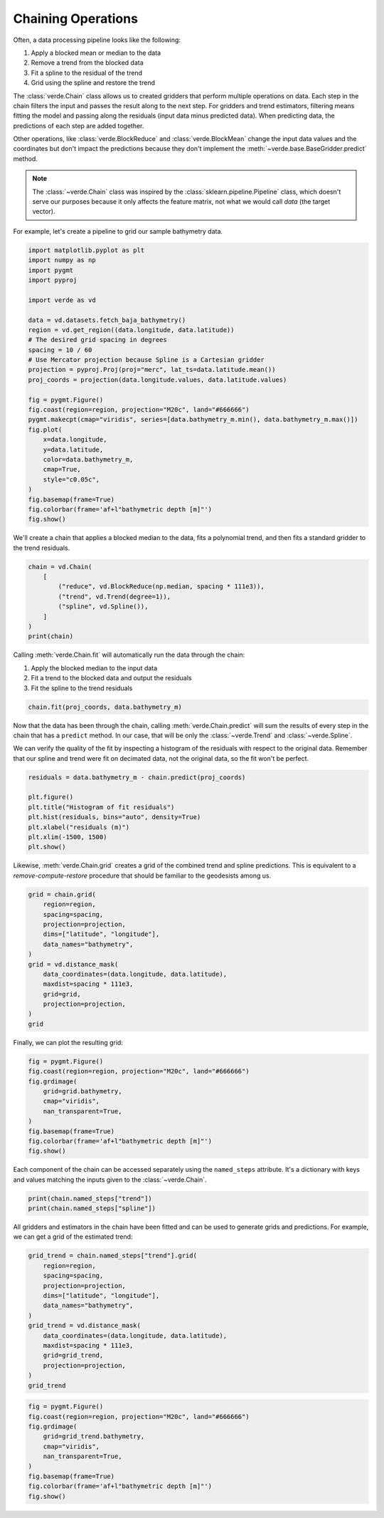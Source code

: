 
.. DO NOT EDIT.
.. THIS FILE WAS AUTOMATICALLY GENERATED BY SPHINX-GALLERY.
.. TO MAKE CHANGES, EDIT THE SOURCE PYTHON FILE:
.. "tutorials/chain.py"
.. LINE NUMBERS ARE GIVEN BELOW.

.. only:: html

    .. note::
        :class: sphx-glr-download-link-note

        :ref:`Go to the end <sphx_glr_download_tutorials_chain.py>`
        to download the full example code

.. rst-class:: sphx-glr-example-title

.. _sphx_glr_tutorials_chain.py:


Chaining Operations
===================

Often, a data processing pipeline looks like the following:

#. Apply a blocked mean or median to the data
#. Remove a trend from the blocked data
#. Fit a spline to the residual of the trend
#. Grid using the spline and restore the trend

The :class:`verde.Chain` class allows us to created gridders that perform
multiple operations on data. Each step in the chain filters the input and
passes the result along to the next step. For gridders and trend estimators,
filtering means fitting the model and passing along the residuals (input data
minus predicted data). When predicting data, the predictions of each step are
added together.

Other operations, like :class:`verde.BlockReduce` and :class:`verde.BlockMean`
change the input data values and the coordinates but don't impact the
predictions because they don't implement the
:meth:`~verde.base.BaseGridder.predict` method.

.. note::

    The :class:`~verde.Chain` class was inspired by the
    :class:`sklearn.pipeline.Pipeline` class, which doesn't serve our purposes
    because it only affects the feature matrix, not what we would call *data*
    (the target vector).

For example, let's create a pipeline to grid our sample bathymetry data.

.. GENERATED FROM PYTHON SOURCE LINES 39-69

.. code-block:: Python

    import matplotlib.pyplot as plt
    import numpy as np
    import pygmt
    import pyproj

    import verde as vd

    data = vd.datasets.fetch_baja_bathymetry()
    region = vd.get_region((data.longitude, data.latitude))
    # The desired grid spacing in degrees
    spacing = 10 / 60
    # Use Mercator projection because Spline is a Cartesian gridder
    projection = pyproj.Proj(proj="merc", lat_ts=data.latitude.mean())
    proj_coords = projection(data.longitude.values, data.latitude.values)

    fig = pygmt.Figure()
    fig.coast(region=region, projection="M20c", land="#666666")
    pygmt.makecpt(cmap="viridis", series=[data.bathymetry_m.min(), data.bathymetry_m.max()])
    fig.plot(
        x=data.longitude,
        y=data.latitude,
        color=data.bathymetry_m,
        cmap=True,
        style="c0.05c",
    )
    fig.basemap(frame=True)
    fig.colorbar(frame='af+l"bathymetric depth [m]"')
    fig.show()





.. image-sg:: /tutorials/images/sphx_glr_chain_001.png
   :alt: chain
   :srcset: /tutorials/images/sphx_glr_chain_001.png
   :class: sphx-glr-single-img


.. rst-class:: sphx-glr-script-out

 .. code-block:: none

    /home/runner/work/verde/verde/doc/tutorials_src/chain.py:57: FutureWarning: The 'color' parameter has been deprecated since v0.8.0 and will be removed in v0.12.0. Please use 'fill' instead.
      fig.plot(




.. GENERATED FROM PYTHON SOURCE LINES 70-72

We'll create a chain that applies a blocked median to the data, fits a
polynomial trend, and then fits a standard gridder to the trend residuals.

.. GENERATED FROM PYTHON SOURCE LINES 72-82

.. code-block:: Python


    chain = vd.Chain(
        [
            ("reduce", vd.BlockReduce(np.median, spacing * 111e3)),
            ("trend", vd.Trend(degree=1)),
            ("spline", vd.Spline()),
        ]
    )
    print(chain)





.. rst-class:: sphx-glr-script-out

 .. code-block:: none

    Chain(steps=[('reduce',
                  BlockReduce(reduction=<function median at 0x7f06bd7b99f0>,
                              spacing=18500.0)),
                 ('trend', Trend(degree=1)), ('spline', Spline(mindist=0))])




.. GENERATED FROM PYTHON SOURCE LINES 83-89

Calling :meth:`verde.Chain.fit` will automatically run the data through the
chain:

#. Apply the blocked median to the input data
#. Fit a trend to the blocked data and output the residuals
#. Fit the spline to the trend residuals

.. GENERATED FROM PYTHON SOURCE LINES 89-92

.. code-block:: Python


    chain.fit(proj_coords, data.bathymetry_m)





.. rst-class:: sphx-glr-script-out

 .. code-block:: none

    /usr/share/miniconda/envs/test/lib/python3.12/site-packages/verde/blockreduce.py:179: FutureWarning: The provided callable <function median at 0x7f06bd7b7e20> is currently using DataFrameGroupBy.median. In a future version of pandas, the provided callable will be used directly. To keep current behavior pass the string "median" instead.
      blocked = pd.DataFrame(columns).groupby("block").aggregate(reduction)
    /usr/share/miniconda/envs/test/lib/python3.12/site-packages/verde/blockreduce.py:236: FutureWarning: The provided callable <function median at 0x7f06bd7b7e20> is currently using DataFrameGroupBy.median. In a future version of pandas, the provided callable will be used directly. To keep current behavior pass the string "median" instead.
      grouped = table.groupby("block").aggregate(self.reduction)


.. raw:: html

    <div class="output_subarea output_html rendered_html output_result">
    <style>#sk-container-id-1 {
      /* Definition of color scheme common for light and dark mode */
      --sklearn-color-text: #000;
      --sklearn-color-text-muted: #666;
      --sklearn-color-line: gray;
      /* Definition of color scheme for unfitted estimators */
      --sklearn-color-unfitted-level-0: #fff5e6;
      --sklearn-color-unfitted-level-1: #f6e4d2;
      --sklearn-color-unfitted-level-2: #ffe0b3;
      --sklearn-color-unfitted-level-3: chocolate;
      /* Definition of color scheme for fitted estimators */
      --sklearn-color-fitted-level-0: #f0f8ff;
      --sklearn-color-fitted-level-1: #d4ebff;
      --sklearn-color-fitted-level-2: #b3dbfd;
      --sklearn-color-fitted-level-3: cornflowerblue;

      /* Specific color for light theme */
      --sklearn-color-text-on-default-background: var(--sg-text-color, var(--theme-code-foreground, var(--jp-content-font-color1, black)));
      --sklearn-color-background: var(--sg-background-color, var(--theme-background, var(--jp-layout-color0, white)));
      --sklearn-color-border-box: var(--sg-text-color, var(--theme-code-foreground, var(--jp-content-font-color1, black)));
      --sklearn-color-icon: #696969;

      @media (prefers-color-scheme: dark) {
        /* Redefinition of color scheme for dark theme */
        --sklearn-color-text-on-default-background: var(--sg-text-color, var(--theme-code-foreground, var(--jp-content-font-color1, white)));
        --sklearn-color-background: var(--sg-background-color, var(--theme-background, var(--jp-layout-color0, #111)));
        --sklearn-color-border-box: var(--sg-text-color, var(--theme-code-foreground, var(--jp-content-font-color1, white)));
        --sklearn-color-icon: #878787;
      }
    }

    #sk-container-id-1 {
      color: var(--sklearn-color-text);
    }

    #sk-container-id-1 pre {
      padding: 0;
    }

    #sk-container-id-1 input.sk-hidden--visually {
      border: 0;
      clip: rect(1px 1px 1px 1px);
      clip: rect(1px, 1px, 1px, 1px);
      height: 1px;
      margin: -1px;
      overflow: hidden;
      padding: 0;
      position: absolute;
      width: 1px;
    }

    #sk-container-id-1 div.sk-dashed-wrapped {
      border: 1px dashed var(--sklearn-color-line);
      margin: 0 0.4em 0.5em 0.4em;
      box-sizing: border-box;
      padding-bottom: 0.4em;
      background-color: var(--sklearn-color-background);
    }

    #sk-container-id-1 div.sk-container {
      /* jupyter's `normalize.less` sets `[hidden] { display: none; }`
         but bootstrap.min.css set `[hidden] { display: none !important; }`
         so we also need the `!important` here to be able to override the
         default hidden behavior on the sphinx rendered scikit-learn.org.
         See: https://github.com/scikit-learn/scikit-learn/issues/21755 */
      display: inline-block !important;
      position: relative;
    }

    #sk-container-id-1 div.sk-text-repr-fallback {
      display: none;
    }

    div.sk-parallel-item,
    div.sk-serial,
    div.sk-item {
      /* draw centered vertical line to link estimators */
      background-image: linear-gradient(var(--sklearn-color-text-on-default-background), var(--sklearn-color-text-on-default-background));
      background-size: 2px 100%;
      background-repeat: no-repeat;
      background-position: center center;
    }

    /* Parallel-specific style estimator block */

    #sk-container-id-1 div.sk-parallel-item::after {
      content: "";
      width: 100%;
      border-bottom: 2px solid var(--sklearn-color-text-on-default-background);
      flex-grow: 1;
    }

    #sk-container-id-1 div.sk-parallel {
      display: flex;
      align-items: stretch;
      justify-content: center;
      background-color: var(--sklearn-color-background);
      position: relative;
    }

    #sk-container-id-1 div.sk-parallel-item {
      display: flex;
      flex-direction: column;
    }

    #sk-container-id-1 div.sk-parallel-item:first-child::after {
      align-self: flex-end;
      width: 50%;
    }

    #sk-container-id-1 div.sk-parallel-item:last-child::after {
      align-self: flex-start;
      width: 50%;
    }

    #sk-container-id-1 div.sk-parallel-item:only-child::after {
      width: 0;
    }

    /* Serial-specific style estimator block */

    #sk-container-id-1 div.sk-serial {
      display: flex;
      flex-direction: column;
      align-items: center;
      background-color: var(--sklearn-color-background);
      padding-right: 1em;
      padding-left: 1em;
    }


    /* Toggleable style: style used for estimator/Pipeline/ColumnTransformer box that is
    clickable and can be expanded/collapsed.
    - Pipeline and ColumnTransformer use this feature and define the default style
    - Estimators will overwrite some part of the style using the `sk-estimator` class
    */

    /* Pipeline and ColumnTransformer style (default) */

    #sk-container-id-1 div.sk-toggleable {
      /* Default theme specific background. It is overwritten whether we have a
      specific estimator or a Pipeline/ColumnTransformer */
      background-color: var(--sklearn-color-background);
    }

    /* Toggleable label */
    #sk-container-id-1 label.sk-toggleable__label {
      cursor: pointer;
      display: flex;
      width: 100%;
      margin-bottom: 0;
      padding: 0.5em;
      box-sizing: border-box;
      text-align: center;
      align-items: start;
      justify-content: space-between;
      gap: 0.5em;
    }

    #sk-container-id-1 label.sk-toggleable__label .caption {
      font-size: 0.6rem;
      font-weight: lighter;
      color: var(--sklearn-color-text-muted);
    }

    #sk-container-id-1 label.sk-toggleable__label-arrow:before {
      /* Arrow on the left of the label */
      content: "▸";
      float: left;
      margin-right: 0.25em;
      color: var(--sklearn-color-icon);
    }

    #sk-container-id-1 label.sk-toggleable__label-arrow:hover:before {
      color: var(--sklearn-color-text);
    }

    /* Toggleable content - dropdown */

    #sk-container-id-1 div.sk-toggleable__content {
      max-height: 0;
      max-width: 0;
      overflow: hidden;
      text-align: left;
      /* unfitted */
      background-color: var(--sklearn-color-unfitted-level-0);
    }

    #sk-container-id-1 div.sk-toggleable__content.fitted {
      /* fitted */
      background-color: var(--sklearn-color-fitted-level-0);
    }

    #sk-container-id-1 div.sk-toggleable__content pre {
      margin: 0.2em;
      border-radius: 0.25em;
      color: var(--sklearn-color-text);
      /* unfitted */
      background-color: var(--sklearn-color-unfitted-level-0);
    }

    #sk-container-id-1 div.sk-toggleable__content.fitted pre {
      /* unfitted */
      background-color: var(--sklearn-color-fitted-level-0);
    }

    #sk-container-id-1 input.sk-toggleable__control:checked~div.sk-toggleable__content {
      /* Expand drop-down */
      max-height: 200px;
      max-width: 100%;
      overflow: auto;
    }

    #sk-container-id-1 input.sk-toggleable__control:checked~label.sk-toggleable__label-arrow:before {
      content: "▾";
    }

    /* Pipeline/ColumnTransformer-specific style */

    #sk-container-id-1 div.sk-label input.sk-toggleable__control:checked~label.sk-toggleable__label {
      color: var(--sklearn-color-text);
      background-color: var(--sklearn-color-unfitted-level-2);
    }

    #sk-container-id-1 div.sk-label.fitted input.sk-toggleable__control:checked~label.sk-toggleable__label {
      background-color: var(--sklearn-color-fitted-level-2);
    }

    /* Estimator-specific style */

    /* Colorize estimator box */
    #sk-container-id-1 div.sk-estimator input.sk-toggleable__control:checked~label.sk-toggleable__label {
      /* unfitted */
      background-color: var(--sklearn-color-unfitted-level-2);
    }

    #sk-container-id-1 div.sk-estimator.fitted input.sk-toggleable__control:checked~label.sk-toggleable__label {
      /* fitted */
      background-color: var(--sklearn-color-fitted-level-2);
    }

    #sk-container-id-1 div.sk-label label.sk-toggleable__label,
    #sk-container-id-1 div.sk-label label {
      /* The background is the default theme color */
      color: var(--sklearn-color-text-on-default-background);
    }

    /* On hover, darken the color of the background */
    #sk-container-id-1 div.sk-label:hover label.sk-toggleable__label {
      color: var(--sklearn-color-text);
      background-color: var(--sklearn-color-unfitted-level-2);
    }

    /* Label box, darken color on hover, fitted */
    #sk-container-id-1 div.sk-label.fitted:hover label.sk-toggleable__label.fitted {
      color: var(--sklearn-color-text);
      background-color: var(--sklearn-color-fitted-level-2);
    }

    /* Estimator label */

    #sk-container-id-1 div.sk-label label {
      font-family: monospace;
      font-weight: bold;
      display: inline-block;
      line-height: 1.2em;
    }

    #sk-container-id-1 div.sk-label-container {
      text-align: center;
    }

    /* Estimator-specific */
    #sk-container-id-1 div.sk-estimator {
      font-family: monospace;
      border: 1px dotted var(--sklearn-color-border-box);
      border-radius: 0.25em;
      box-sizing: border-box;
      margin-bottom: 0.5em;
      /* unfitted */
      background-color: var(--sklearn-color-unfitted-level-0);
    }

    #sk-container-id-1 div.sk-estimator.fitted {
      /* fitted */
      background-color: var(--sklearn-color-fitted-level-0);
    }

    /* on hover */
    #sk-container-id-1 div.sk-estimator:hover {
      /* unfitted */
      background-color: var(--sklearn-color-unfitted-level-2);
    }

    #sk-container-id-1 div.sk-estimator.fitted:hover {
      /* fitted */
      background-color: var(--sklearn-color-fitted-level-2);
    }

    /* Specification for estimator info (e.g. "i" and "?") */

    /* Common style for "i" and "?" */

    .sk-estimator-doc-link,
    a:link.sk-estimator-doc-link,
    a:visited.sk-estimator-doc-link {
      float: right;
      font-size: smaller;
      line-height: 1em;
      font-family: monospace;
      background-color: var(--sklearn-color-background);
      border-radius: 1em;
      height: 1em;
      width: 1em;
      text-decoration: none !important;
      margin-left: 0.5em;
      text-align: center;
      /* unfitted */
      border: var(--sklearn-color-unfitted-level-1) 1pt solid;
      color: var(--sklearn-color-unfitted-level-1);
    }

    .sk-estimator-doc-link.fitted,
    a:link.sk-estimator-doc-link.fitted,
    a:visited.sk-estimator-doc-link.fitted {
      /* fitted */
      border: var(--sklearn-color-fitted-level-1) 1pt solid;
      color: var(--sklearn-color-fitted-level-1);
    }

    /* On hover */
    div.sk-estimator:hover .sk-estimator-doc-link:hover,
    .sk-estimator-doc-link:hover,
    div.sk-label-container:hover .sk-estimator-doc-link:hover,
    .sk-estimator-doc-link:hover {
      /* unfitted */
      background-color: var(--sklearn-color-unfitted-level-3);
      color: var(--sklearn-color-background);
      text-decoration: none;
    }

    div.sk-estimator.fitted:hover .sk-estimator-doc-link.fitted:hover,
    .sk-estimator-doc-link.fitted:hover,
    div.sk-label-container:hover .sk-estimator-doc-link.fitted:hover,
    .sk-estimator-doc-link.fitted:hover {
      /* fitted */
      background-color: var(--sklearn-color-fitted-level-3);
      color: var(--sklearn-color-background);
      text-decoration: none;
    }

    /* Span, style for the box shown on hovering the info icon */
    .sk-estimator-doc-link span {
      display: none;
      z-index: 9999;
      position: relative;
      font-weight: normal;
      right: .2ex;
      padding: .5ex;
      margin: .5ex;
      width: min-content;
      min-width: 20ex;
      max-width: 50ex;
      color: var(--sklearn-color-text);
      box-shadow: 2pt 2pt 4pt #999;
      /* unfitted */
      background: var(--sklearn-color-unfitted-level-0);
      border: .5pt solid var(--sklearn-color-unfitted-level-3);
    }

    .sk-estimator-doc-link.fitted span {
      /* fitted */
      background: var(--sklearn-color-fitted-level-0);
      border: var(--sklearn-color-fitted-level-3);
    }

    .sk-estimator-doc-link:hover span {
      display: block;
    }

    /* "?"-specific style due to the `<a>` HTML tag */

    #sk-container-id-1 a.estimator_doc_link {
      float: right;
      font-size: 1rem;
      line-height: 1em;
      font-family: monospace;
      background-color: var(--sklearn-color-background);
      border-radius: 1rem;
      height: 1rem;
      width: 1rem;
      text-decoration: none;
      /* unfitted */
      color: var(--sklearn-color-unfitted-level-1);
      border: var(--sklearn-color-unfitted-level-1) 1pt solid;
    }

    #sk-container-id-1 a.estimator_doc_link.fitted {
      /* fitted */
      border: var(--sklearn-color-fitted-level-1) 1pt solid;
      color: var(--sklearn-color-fitted-level-1);
    }

    /* On hover */
    #sk-container-id-1 a.estimator_doc_link:hover {
      /* unfitted */
      background-color: var(--sklearn-color-unfitted-level-3);
      color: var(--sklearn-color-background);
      text-decoration: none;
    }

    #sk-container-id-1 a.estimator_doc_link.fitted:hover {
      /* fitted */
      background-color: var(--sklearn-color-fitted-level-3);
    }
    </style><div id="sk-container-id-1" class="sk-top-container"><div class="sk-text-repr-fallback"><pre>Chain(steps=[(&#x27;reduce&#x27;,
                  BlockReduce(reduction=&lt;function median at 0x7f06bd7b99f0&gt;,
                              spacing=18500.0)),
                 (&#x27;trend&#x27;, Trend(degree=1)), (&#x27;spline&#x27;, Spline(mindist=0))])</pre><b>In a Jupyter environment, please rerun this cell to show the HTML representation or trust the notebook. <br />On GitHub, the HTML representation is unable to render, please try loading this page with nbviewer.org.</b></div><div class="sk-container" hidden><div class="sk-item"><div class="sk-estimator fitted sk-toggleable"><input class="sk-toggleable__control sk-hidden--visually" id="sk-estimator-id-1" type="checkbox" checked><label for="sk-estimator-id-1" class="sk-toggleable__label fitted sk-toggleable__label-arrow"><div><div>Chain</div></div><div><span class="sk-estimator-doc-link fitted">i<span>Fitted</span></span></div></label><div class="sk-toggleable__content fitted"><pre>Chain(steps=[(&#x27;reduce&#x27;,
                  BlockReduce(reduction=&lt;function median at 0x7f06bd7b99f0&gt;,
                              spacing=18500.0)),
                 (&#x27;trend&#x27;, Trend(degree=1)), (&#x27;spline&#x27;, Spline(mindist=0))])</pre></div> </div></div></div></div>
    </div>
    <br />
    <br />

.. GENERATED FROM PYTHON SOURCE LINES 93-102

Now that the data has been through the chain, calling
:meth:`verde.Chain.predict` will sum the results of every step in the chain
that has a ``predict`` method. In our case, that will be only the
:class:`~verde.Trend` and :class:`~verde.Spline`.

We can verify the quality of the fit by inspecting a histogram of the
residuals with respect to the original data. Remember that our spline and
trend were fit on decimated data, not the original data, so the fit won't be
perfect.

.. GENERATED FROM PYTHON SOURCE LINES 102-112

.. code-block:: Python


    residuals = data.bathymetry_m - chain.predict(proj_coords)

    plt.figure()
    plt.title("Histogram of fit residuals")
    plt.hist(residuals, bins="auto", density=True)
    plt.xlabel("residuals (m)")
    plt.xlim(-1500, 1500)
    plt.show()




.. image-sg:: /tutorials/images/sphx_glr_chain_002.png
   :alt: Histogram of fit residuals
   :srcset: /tutorials/images/sphx_glr_chain_002.png
   :class: sphx-glr-single-img





.. GENERATED FROM PYTHON SOURCE LINES 113-116

Likewise, :meth:`verde.Chain.grid` creates a grid of the combined trend and
spline predictions. This is equivalent to a *remove-compute-restore*
procedure that should be familiar to the geodesists among us.

.. GENERATED FROM PYTHON SOURCE LINES 116-132

.. code-block:: Python


    grid = chain.grid(
        region=region,
        spacing=spacing,
        projection=projection,
        dims=["latitude", "longitude"],
        data_names="bathymetry",
    )
    grid = vd.distance_mask(
        data_coordinates=(data.longitude, data.latitude),
        maxdist=spacing * 111e3,
        grid=grid,
        projection=projection,
    )
    grid






.. raw:: html

    <div class="output_subarea output_html rendered_html output_result">
    <div><svg style="position: absolute; width: 0; height: 0; overflow: hidden">
    <defs>
    <symbol id="icon-database" viewBox="0 0 32 32">
    <path d="M16 0c-8.837 0-16 2.239-16 5v4c0 2.761 7.163 5 16 5s16-2.239 16-5v-4c0-2.761-7.163-5-16-5z"></path>
    <path d="M16 17c-8.837 0-16-2.239-16-5v6c0 2.761 7.163 5 16 5s16-2.239 16-5v-6c0 2.761-7.163 5-16 5z"></path>
    <path d="M16 26c-8.837 0-16-2.239-16-5v6c0 2.761 7.163 5 16 5s16-2.239 16-5v-6c0 2.761-7.163 5-16 5z"></path>
    </symbol>
    <symbol id="icon-file-text2" viewBox="0 0 32 32">
    <path d="M28.681 7.159c-0.694-0.947-1.662-2.053-2.724-3.116s-2.169-2.030-3.116-2.724c-1.612-1.182-2.393-1.319-2.841-1.319h-15.5c-1.378 0-2.5 1.121-2.5 2.5v27c0 1.378 1.122 2.5 2.5 2.5h23c1.378 0 2.5-1.122 2.5-2.5v-19.5c0-0.448-0.137-1.23-1.319-2.841zM24.543 5.457c0.959 0.959 1.712 1.825 2.268 2.543h-4.811v-4.811c0.718 0.556 1.584 1.309 2.543 2.268zM28 29.5c0 0.271-0.229 0.5-0.5 0.5h-23c-0.271 0-0.5-0.229-0.5-0.5v-27c0-0.271 0.229-0.5 0.5-0.5 0 0 15.499-0 15.5 0v7c0 0.552 0.448 1 1 1h7v19.5z"></path>
    <path d="M23 26h-14c-0.552 0-1-0.448-1-1s0.448-1 1-1h14c0.552 0 1 0.448 1 1s-0.448 1-1 1z"></path>
    <path d="M23 22h-14c-0.552 0-1-0.448-1-1s0.448-1 1-1h14c0.552 0 1 0.448 1 1s-0.448 1-1 1z"></path>
    <path d="M23 18h-14c-0.552 0-1-0.448-1-1s0.448-1 1-1h14c0.552 0 1 0.448 1 1s-0.448 1-1 1z"></path>
    </symbol>
    </defs>
    </svg>
    <style>/* CSS stylesheet for displaying xarray objects in jupyterlab.
     *
     */

    :root {
      --xr-font-color0: var(--jp-content-font-color0, rgba(0, 0, 0, 1));
      --xr-font-color2: var(--jp-content-font-color2, rgba(0, 0, 0, 0.54));
      --xr-font-color3: var(--jp-content-font-color3, rgba(0, 0, 0, 0.38));
      --xr-border-color: var(--jp-border-color2, #e0e0e0);
      --xr-disabled-color: var(--jp-layout-color3, #bdbdbd);
      --xr-background-color: var(--jp-layout-color0, white);
      --xr-background-color-row-even: var(--jp-layout-color1, white);
      --xr-background-color-row-odd: var(--jp-layout-color2, #eeeeee);
    }

    html[theme="dark"],
    html[data-theme="dark"],
    body[data-theme="dark"],
    body.vscode-dark {
      --xr-font-color0: rgba(255, 255, 255, 1);
      --xr-font-color2: rgba(255, 255, 255, 0.54);
      --xr-font-color3: rgba(255, 255, 255, 0.38);
      --xr-border-color: #1f1f1f;
      --xr-disabled-color: #515151;
      --xr-background-color: #111111;
      --xr-background-color-row-even: #111111;
      --xr-background-color-row-odd: #313131;
    }

    .xr-wrap {
      display: block !important;
      min-width: 300px;
      max-width: 700px;
    }

    .xr-text-repr-fallback {
      /* fallback to plain text repr when CSS is not injected (untrusted notebook) */
      display: none;
    }

    .xr-header {
      padding-top: 6px;
      padding-bottom: 6px;
      margin-bottom: 4px;
      border-bottom: solid 1px var(--xr-border-color);
    }

    .xr-header > div,
    .xr-header > ul {
      display: inline;
      margin-top: 0;
      margin-bottom: 0;
    }

    .xr-obj-type,
    .xr-array-name {
      margin-left: 2px;
      margin-right: 10px;
    }

    .xr-obj-type {
      color: var(--xr-font-color2);
    }

    .xr-sections {
      padding-left: 0 !important;
      display: grid;
      grid-template-columns: 150px auto auto 1fr 0 20px 0 20px;
    }

    .xr-section-item {
      display: contents;
    }

    .xr-section-item input {
      display: inline-block;
      opacity: 0;
      height: 0;
    }

    .xr-section-item input + label {
      color: var(--xr-disabled-color);
    }

    .xr-section-item input:enabled + label {
      cursor: pointer;
      color: var(--xr-font-color2);
    }

    .xr-section-item input:focus + label {
      border: 2px solid var(--xr-font-color0);
    }

    .xr-section-item input:enabled + label:hover {
      color: var(--xr-font-color0);
    }

    .xr-section-summary {
      grid-column: 1;
      color: var(--xr-font-color2);
      font-weight: 500;
    }

    .xr-section-summary > span {
      display: inline-block;
      padding-left: 0.5em;
    }

    .xr-section-summary-in:disabled + label {
      color: var(--xr-font-color2);
    }

    .xr-section-summary-in + label:before {
      display: inline-block;
      content: "►";
      font-size: 11px;
      width: 15px;
      text-align: center;
    }

    .xr-section-summary-in:disabled + label:before {
      color: var(--xr-disabled-color);
    }

    .xr-section-summary-in:checked + label:before {
      content: "▼";
    }

    .xr-section-summary-in:checked + label > span {
      display: none;
    }

    .xr-section-summary,
    .xr-section-inline-details {
      padding-top: 4px;
      padding-bottom: 4px;
    }

    .xr-section-inline-details {
      grid-column: 2 / -1;
    }

    .xr-section-details {
      display: none;
      grid-column: 1 / -1;
      margin-bottom: 5px;
    }

    .xr-section-summary-in:checked ~ .xr-section-details {
      display: contents;
    }

    .xr-array-wrap {
      grid-column: 1 / -1;
      display: grid;
      grid-template-columns: 20px auto;
    }

    .xr-array-wrap > label {
      grid-column: 1;
      vertical-align: top;
    }

    .xr-preview {
      color: var(--xr-font-color3);
    }

    .xr-array-preview,
    .xr-array-data {
      padding: 0 5px !important;
      grid-column: 2;
    }

    .xr-array-data,
    .xr-array-in:checked ~ .xr-array-preview {
      display: none;
    }

    .xr-array-in:checked ~ .xr-array-data,
    .xr-array-preview {
      display: inline-block;
    }

    .xr-dim-list {
      display: inline-block !important;
      list-style: none;
      padding: 0 !important;
      margin: 0;
    }

    .xr-dim-list li {
      display: inline-block;
      padding: 0;
      margin: 0;
    }

    .xr-dim-list:before {
      content: "(";
    }

    .xr-dim-list:after {
      content: ")";
    }

    .xr-dim-list li:not(:last-child):after {
      content: ",";
      padding-right: 5px;
    }

    .xr-has-index {
      font-weight: bold;
    }

    .xr-var-list,
    .xr-var-item {
      display: contents;
    }

    .xr-var-item > div,
    .xr-var-item label,
    .xr-var-item > .xr-var-name span {
      background-color: var(--xr-background-color-row-even);
      margin-bottom: 0;
    }

    .xr-var-item > .xr-var-name:hover span {
      padding-right: 5px;
    }

    .xr-var-list > li:nth-child(odd) > div,
    .xr-var-list > li:nth-child(odd) > label,
    .xr-var-list > li:nth-child(odd) > .xr-var-name span {
      background-color: var(--xr-background-color-row-odd);
    }

    .xr-var-name {
      grid-column: 1;
    }

    .xr-var-dims {
      grid-column: 2;
    }

    .xr-var-dtype {
      grid-column: 3;
      text-align: right;
      color: var(--xr-font-color2);
    }

    .xr-var-preview {
      grid-column: 4;
    }

    .xr-index-preview {
      grid-column: 2 / 5;
      color: var(--xr-font-color2);
    }

    .xr-var-name,
    .xr-var-dims,
    .xr-var-dtype,
    .xr-preview,
    .xr-attrs dt {
      white-space: nowrap;
      overflow: hidden;
      text-overflow: ellipsis;
      padding-right: 10px;
    }

    .xr-var-name:hover,
    .xr-var-dims:hover,
    .xr-var-dtype:hover,
    .xr-attrs dt:hover {
      overflow: visible;
      width: auto;
      z-index: 1;
    }

    .xr-var-attrs,
    .xr-var-data,
    .xr-index-data {
      display: none;
      background-color: var(--xr-background-color) !important;
      padding-bottom: 5px !important;
    }

    .xr-var-attrs-in:checked ~ .xr-var-attrs,
    .xr-var-data-in:checked ~ .xr-var-data,
    .xr-index-data-in:checked ~ .xr-index-data {
      display: block;
    }

    .xr-var-data > table {
      float: right;
    }

    .xr-var-name span,
    .xr-var-data,
    .xr-index-name div,
    .xr-index-data,
    .xr-attrs {
      padding-left: 25px !important;
    }

    .xr-attrs,
    .xr-var-attrs,
    .xr-var-data,
    .xr-index-data {
      grid-column: 1 / -1;
    }

    dl.xr-attrs {
      padding: 0;
      margin: 0;
      display: grid;
      grid-template-columns: 125px auto;
    }

    .xr-attrs dt,
    .xr-attrs dd {
      padding: 0;
      margin: 0;
      float: left;
      padding-right: 10px;
      width: auto;
    }

    .xr-attrs dt {
      font-weight: normal;
      grid-column: 1;
    }

    .xr-attrs dt:hover span {
      display: inline-block;
      background: var(--xr-background-color);
      padding-right: 10px;
    }

    .xr-attrs dd {
      grid-column: 2;
      white-space: pre-wrap;
      word-break: break-all;
    }

    .xr-icon-database,
    .xr-icon-file-text2,
    .xr-no-icon {
      display: inline-block;
      vertical-align: middle;
      width: 1em;
      height: 1.5em !important;
      stroke-width: 0;
      stroke: currentColor;
      fill: currentColor;
    }
    </style><pre class='xr-text-repr-fallback'>&lt;xarray.Dataset&gt; Size: 30kB
    Dimensions:     (latitude: 61, longitude: 59)
    Coordinates:
      * longitude   (longitude) float64 472B 245.0 245.2 245.3 ... 254.4 254.5 254.7
      * latitude    (latitude) float64 488B 20.0 20.17 20.33 ... 29.66 29.82 29.99
    Data variables:
        bathymetry  (latitude, longitude) float64 29kB -3.621e+03 -3.709e+03 ... nan
    Attributes:
        metadata:  Generated by Chain(steps=[(&#x27;reduce&#x27;,\n              BlockReduc...</pre><div class='xr-wrap' style='display:none'><div class='xr-header'><div class='xr-obj-type'>xarray.Dataset</div></div><ul class='xr-sections'><li class='xr-section-item'><input id='section-53ee9e54-734b-4b55-b84e-a153520bbc3a' class='xr-section-summary-in' type='checkbox' disabled ><label for='section-53ee9e54-734b-4b55-b84e-a153520bbc3a' class='xr-section-summary'  title='Expand/collapse section'>Dimensions:</label><div class='xr-section-inline-details'><ul class='xr-dim-list'><li><span class='xr-has-index'>latitude</span>: 61</li><li><span class='xr-has-index'>longitude</span>: 59</li></ul></div><div class='xr-section-details'></div></li><li class='xr-section-item'><input id='section-121961f0-7400-4c36-a249-815b9c0a0fcf' class='xr-section-summary-in' type='checkbox'  checked><label for='section-121961f0-7400-4c36-a249-815b9c0a0fcf' class='xr-section-summary' >Coordinates: <span>(2)</span></label><div class='xr-section-inline-details'></div><div class='xr-section-details'><ul class='xr-var-list'><li class='xr-var-item'><div class='xr-var-name'><span class='xr-has-index'>longitude</span></div><div class='xr-var-dims'>(longitude)</div><div class='xr-var-dtype'>float64</div><div class='xr-var-preview xr-preview'>245.0 245.2 245.3 ... 254.5 254.7</div><input id='attrs-f374616a-ba23-4828-90bc-3c6103699421' class='xr-var-attrs-in' type='checkbox' disabled><label for='attrs-f374616a-ba23-4828-90bc-3c6103699421' title='Show/Hide attributes'><svg class='icon xr-icon-file-text2'><use xlink:href='#icon-file-text2'></use></svg></label><input id='data-c5b3c32a-d4e0-45b1-b0b9-b8d82130f187' class='xr-var-data-in' type='checkbox'><label for='data-c5b3c32a-d4e0-45b1-b0b9-b8d82130f187' title='Show/Hide data repr'><svg class='icon xr-icon-database'><use xlink:href='#icon-database'></use></svg></label><div class='xr-var-attrs'><dl class='xr-attrs'></dl></div><div class='xr-var-data'><pre>array([245.      , 245.167328, 245.334655, 245.501983, 245.66931 , 245.836638,
           246.003966, 246.171293, 246.338621, 246.505948, 246.673276, 246.840603,
           247.007931, 247.175259, 247.342586, 247.509914, 247.677241, 247.844569,
           248.011897, 248.179224, 248.346552, 248.513879, 248.681207, 248.848534,
           249.015862, 249.18319 , 249.350517, 249.517845, 249.685172, 249.8525  ,
           250.019828, 250.187155, 250.354483, 250.52181 , 250.689138, 250.856466,
           251.023793, 251.191121, 251.358448, 251.525776, 251.693103, 251.860431,
           252.027759, 252.195086, 252.362414, 252.529741, 252.697069, 252.864397,
           253.031724, 253.199052, 253.366379, 253.533707, 253.701034, 253.868362,
           254.03569 , 254.203017, 254.370345, 254.537672, 254.705   ])</pre></div></li><li class='xr-var-item'><div class='xr-var-name'><span class='xr-has-index'>latitude</span></div><div class='xr-var-dims'>(latitude)</div><div class='xr-var-dtype'>float64</div><div class='xr-var-preview xr-preview'>20.0 20.17 20.33 ... 29.82 29.99</div><input id='attrs-6d3bc16e-92f9-4245-88bb-262d109d191d' class='xr-var-attrs-in' type='checkbox' disabled><label for='attrs-6d3bc16e-92f9-4245-88bb-262d109d191d' title='Show/Hide attributes'><svg class='icon xr-icon-file-text2'><use xlink:href='#icon-file-text2'></use></svg></label><input id='data-d2ab8806-e62a-4cfb-898b-86a9240c26bc' class='xr-var-data-in' type='checkbox'><label for='data-d2ab8806-e62a-4cfb-898b-86a9240c26bc' title='Show/Hide data repr'><svg class='icon xr-icon-database'><use xlink:href='#icon-database'></use></svg></label><div class='xr-var-attrs'><dl class='xr-attrs'></dl></div><div class='xr-var-data'><pre>array([20.      , 20.166522, 20.333044, 20.499565, 20.666087, 20.832609,
           20.999131, 21.165653, 21.332175, 21.498697, 21.665218, 21.83174 ,
           21.998262, 22.164784, 22.331306, 22.497827, 22.664349, 22.830871,
           22.997393, 23.163915, 23.330437, 23.496958, 23.66348 , 23.830002,
           23.996524, 24.163046, 24.329568, 24.49609 , 24.662611, 24.829133,
           24.995655, 25.162177, 25.328699, 25.49522 , 25.661742, 25.828264,
           25.994786, 26.161308, 26.32783 , 26.494352, 26.660873, 26.827395,
           26.993917, 27.160439, 27.326961, 27.493482, 27.660004, 27.826526,
           27.993048, 28.15957 , 28.326092, 28.492613, 28.659135, 28.825657,
           28.992179, 29.158701, 29.325223, 29.491744, 29.658266, 29.824788,
           29.99131 ])</pre></div></li></ul></div></li><li class='xr-section-item'><input id='section-630aeb0a-bec3-4c21-b38e-423ab0004b07' class='xr-section-summary-in' type='checkbox'  checked><label for='section-630aeb0a-bec3-4c21-b38e-423ab0004b07' class='xr-section-summary' >Data variables: <span>(1)</span></label><div class='xr-section-inline-details'></div><div class='xr-section-details'><ul class='xr-var-list'><li class='xr-var-item'><div class='xr-var-name'><span>bathymetry</span></div><div class='xr-var-dims'>(latitude, longitude)</div><div class='xr-var-dtype'>float64</div><div class='xr-var-preview xr-preview'>-3.621e+03 -3.709e+03 ... nan nan</div><input id='attrs-5242ae03-f735-4a13-8f1e-123f451f272d' class='xr-var-attrs-in' type='checkbox' ><label for='attrs-5242ae03-f735-4a13-8f1e-123f451f272d' title='Show/Hide attributes'><svg class='icon xr-icon-file-text2'><use xlink:href='#icon-file-text2'></use></svg></label><input id='data-48750390-c8f7-4d1d-959d-08c22d36b664' class='xr-var-data-in' type='checkbox'><label for='data-48750390-c8f7-4d1d-959d-08c22d36b664' title='Show/Hide data repr'><svg class='icon xr-icon-database'><use xlink:href='#icon-database'></use></svg></label><div class='xr-var-attrs'><dl class='xr-attrs'><dt><span>metadata :</span></dt><dd>Generated by Chain(steps=[(&#x27;reduce&#x27;,
                  BlockReduce(reduction=&lt;function median at 0x7f06bd7b99f0&gt;,
                              spacing=18500.0)),
                 (&#x27;trend&#x27;, Trend(degree=1)), (&#x27;spline&#x27;, Spline(mindist=0))])</dd></dl></div><div class='xr-var-data'><pre>array([[-3620.55694141, -3708.83531425, -3770.71865027, ...,
             -382.20217949,    76.30770925,            nan],
           [-3685.62921335, -3781.6692343 ,            nan, ...,
             -109.13716722,            nan,            nan],
           [-3649.29234527, -3814.40699586,            nan, ...,
             -584.59173067,            nan,            nan],
           ...,
           [           nan,            nan,            nan, ...,
                       nan,            nan,            nan],
           [           nan,            nan,            nan, ...,
                       nan,            nan,            nan],
           [           nan,            nan,            nan, ...,
                       nan,            nan,            nan]])</pre></div></li></ul></div></li><li class='xr-section-item'><input id='section-938928ef-cbb5-40e9-91e1-c5a318d39008' class='xr-section-summary-in' type='checkbox'  ><label for='section-938928ef-cbb5-40e9-91e1-c5a318d39008' class='xr-section-summary' >Indexes: <span>(2)</span></label><div class='xr-section-inline-details'></div><div class='xr-section-details'><ul class='xr-var-list'><li class='xr-var-item'><div class='xr-index-name'><div>longitude</div></div><div class='xr-index-preview'>PandasIndex</div><input type='checkbox' disabled/><label></label><input id='index-b0cb9238-133e-4aac-bade-a0efcce47eb8' class='xr-index-data-in' type='checkbox'/><label for='index-b0cb9238-133e-4aac-bade-a0efcce47eb8' title='Show/Hide index repr'><svg class='icon xr-icon-database'><use xlink:href='#icon-database'></use></svg></label><div class='xr-index-data'><pre>PandasIndex(Index([             245.0,  245.1673275862069,  245.3346551724138,
            245.5019827586207, 245.66931034482758,  245.8366379310345,
           246.00396551724137, 246.17129310344828,  246.3386206896552,
           246.50594827586207, 246.67327586206898, 246.84060344827586,
           247.00793103448277, 247.17525862068965, 247.34258620689656,
           247.50991379310346, 247.67724137931035, 247.84456896551725,
           248.01189655172413, 248.17922413793104, 248.34655172413792,
           248.51387931034483, 248.68120689655174, 248.84853448275862,
           249.01586206896553,  249.1831896551724, 249.35051724137932,
            249.5178448275862,  249.6851724137931, 249.85250000000002,
            250.0198275862069,  250.1871551724138,  250.3544827586207,
            250.5218103448276, 250.68913793103448,  250.8564655172414,
           251.02379310344827, 251.19112068965518,  251.3584482758621,
           251.52577586206897, 251.69310344827588, 251.86043103448276,
           252.02775862068967, 252.19508620689655, 252.36241379310346,
           252.52974137931037, 252.69706896551725, 252.86439655172416,
           253.03172413793104, 253.19905172413795, 253.36637931034483,
           253.53370689655173, 253.70103448275864, 253.86836206896552,
           254.03568965517243,  254.2030172413793, 254.37034482758622,
            254.5376724137931,            254.705],
          dtype=&#x27;float64&#x27;, name=&#x27;longitude&#x27;))</pre></div></li><li class='xr-var-item'><div class='xr-index-name'><div>latitude</div></div><div class='xr-index-preview'>PandasIndex</div><input type='checkbox' disabled/><label></label><input id='index-6ca6d2db-9567-4bb4-9929-76279faec605' class='xr-index-data-in' type='checkbox'/><label for='index-6ca6d2db-9567-4bb4-9929-76279faec605' title='Show/Hide index repr'><svg class='icon xr-icon-database'><use xlink:href='#icon-database'></use></svg></label><div class='xr-index-data'><pre>PandasIndex(Index([              20.0, 20.166521833333334, 20.333043666666665,
                   20.4995655, 20.666087333333333, 20.832609166666668,
                    20.999131, 21.165652833333333, 21.332174666666667,
                   21.4986965, 21.665218333333332, 21.831740166666666,
                    21.998262,  22.16478383333333, 22.331305666666665,
                   22.4978275, 22.664349333333334, 22.830871166666668,
                    22.997393, 23.163914833333333, 23.330436666666667,
           23.496958499999998, 23.663480333333332, 23.830002166666667,
                    23.996524,  24.16304583333333, 24.329567666666666,
                   24.4960895,  24.66261133333333, 24.829133166666665,
                    24.995655, 25.162176833333334, 25.328698666666668,
                   25.4952205, 25.661742333333333, 25.828264166666667,
           25.994785999999998, 26.161307833333332, 26.327829666666666,
                   26.4943515, 26.660873333333335, 26.827395166666665,
                    26.993917,  27.16043883333333, 27.326960666666665,
                   27.4934825, 27.660004333333333, 27.826526166666667,
           27.993047999999998, 28.159569833333332, 28.326091666666663,
           28.492613499999997,  28.65913533333333, 28.825657166666666,
                    28.992179, 29.158700833333334, 29.325222666666665,
                   29.4917445,  29.65826633333333, 29.824788166666664,
                     29.99131],
          dtype=&#x27;float64&#x27;, name=&#x27;latitude&#x27;))</pre></div></li></ul></div></li><li class='xr-section-item'><input id='section-5a5e82df-f274-4ee7-8950-50b988de0da3' class='xr-section-summary-in' type='checkbox'  checked><label for='section-5a5e82df-f274-4ee7-8950-50b988de0da3' class='xr-section-summary' >Attributes: <span>(1)</span></label><div class='xr-section-inline-details'></div><div class='xr-section-details'><dl class='xr-attrs'><dt><span>metadata :</span></dt><dd>Generated by Chain(steps=[(&#x27;reduce&#x27;,
                  BlockReduce(reduction=&lt;function median at 0x7f06bd7b99f0&gt;,
                              spacing=18500.0)),
                 (&#x27;trend&#x27;, Trend(degree=1)), (&#x27;spline&#x27;, Spline(mindist=0))])</dd></dl></div></li></ul></div></div>
    </div>
    <br />
    <br />

.. GENERATED FROM PYTHON SOURCE LINES 133-134

Finally, we can plot the resulting grid:

.. GENERATED FROM PYTHON SOURCE LINES 134-146

.. code-block:: Python


    fig = pygmt.Figure()
    fig.coast(region=region, projection="M20c", land="#666666")
    fig.grdimage(
        grid=grid.bathymetry,
        cmap="viridis",
        nan_transparent=True,
    )
    fig.basemap(frame=True)
    fig.colorbar(frame='af+l"bathymetric depth [m]"')
    fig.show()




.. image-sg:: /tutorials/images/sphx_glr_chain_003.png
   :alt: chain
   :srcset: /tutorials/images/sphx_glr_chain_003.png
   :class: sphx-glr-single-img





.. GENERATED FROM PYTHON SOURCE LINES 147-150

Each component of the chain can be accessed separately using the
``named_steps`` attribute. It's a dictionary with keys and values matching
the inputs given to the :class:`~verde.Chain`.

.. GENERATED FROM PYTHON SOURCE LINES 150-154

.. code-block:: Python


    print(chain.named_steps["trend"])
    print(chain.named_steps["spline"])





.. rst-class:: sphx-glr-script-out

 .. code-block:: none

    Trend(degree=1)
    Spline(mindist=0)




.. GENERATED FROM PYTHON SOURCE LINES 155-158

All gridders and estimators in the chain have been fitted and can be used to
generate grids and predictions. For example, we can get a grid of the
estimated trend:

.. GENERATED FROM PYTHON SOURCE LINES 158-174

.. code-block:: Python


    grid_trend = chain.named_steps["trend"].grid(
        region=region,
        spacing=spacing,
        projection=projection,
        dims=["latitude", "longitude"],
        data_names="bathymetry",
    )
    grid_trend = vd.distance_mask(
        data_coordinates=(data.longitude, data.latitude),
        maxdist=spacing * 111e3,
        grid=grid_trend,
        projection=projection,
    )
    grid_trend






.. raw:: html

    <div class="output_subarea output_html rendered_html output_result">
    <div><svg style="position: absolute; width: 0; height: 0; overflow: hidden">
    <defs>
    <symbol id="icon-database" viewBox="0 0 32 32">
    <path d="M16 0c-8.837 0-16 2.239-16 5v4c0 2.761 7.163 5 16 5s16-2.239 16-5v-4c0-2.761-7.163-5-16-5z"></path>
    <path d="M16 17c-8.837 0-16-2.239-16-5v6c0 2.761 7.163 5 16 5s16-2.239 16-5v-6c0 2.761-7.163 5-16 5z"></path>
    <path d="M16 26c-8.837 0-16-2.239-16-5v6c0 2.761 7.163 5 16 5s16-2.239 16-5v-6c0 2.761-7.163 5-16 5z"></path>
    </symbol>
    <symbol id="icon-file-text2" viewBox="0 0 32 32">
    <path d="M28.681 7.159c-0.694-0.947-1.662-2.053-2.724-3.116s-2.169-2.030-3.116-2.724c-1.612-1.182-2.393-1.319-2.841-1.319h-15.5c-1.378 0-2.5 1.121-2.5 2.5v27c0 1.378 1.122 2.5 2.5 2.5h23c1.378 0 2.5-1.122 2.5-2.5v-19.5c0-0.448-0.137-1.23-1.319-2.841zM24.543 5.457c0.959 0.959 1.712 1.825 2.268 2.543h-4.811v-4.811c0.718 0.556 1.584 1.309 2.543 2.268zM28 29.5c0 0.271-0.229 0.5-0.5 0.5h-23c-0.271 0-0.5-0.229-0.5-0.5v-27c0-0.271 0.229-0.5 0.5-0.5 0 0 15.499-0 15.5 0v7c0 0.552 0.448 1 1 1h7v19.5z"></path>
    <path d="M23 26h-14c-0.552 0-1-0.448-1-1s0.448-1 1-1h14c0.552 0 1 0.448 1 1s-0.448 1-1 1z"></path>
    <path d="M23 22h-14c-0.552 0-1-0.448-1-1s0.448-1 1-1h14c0.552 0 1 0.448 1 1s-0.448 1-1 1z"></path>
    <path d="M23 18h-14c-0.552 0-1-0.448-1-1s0.448-1 1-1h14c0.552 0 1 0.448 1 1s-0.448 1-1 1z"></path>
    </symbol>
    </defs>
    </svg>
    <style>/* CSS stylesheet for displaying xarray objects in jupyterlab.
     *
     */

    :root {
      --xr-font-color0: var(--jp-content-font-color0, rgba(0, 0, 0, 1));
      --xr-font-color2: var(--jp-content-font-color2, rgba(0, 0, 0, 0.54));
      --xr-font-color3: var(--jp-content-font-color3, rgba(0, 0, 0, 0.38));
      --xr-border-color: var(--jp-border-color2, #e0e0e0);
      --xr-disabled-color: var(--jp-layout-color3, #bdbdbd);
      --xr-background-color: var(--jp-layout-color0, white);
      --xr-background-color-row-even: var(--jp-layout-color1, white);
      --xr-background-color-row-odd: var(--jp-layout-color2, #eeeeee);
    }

    html[theme="dark"],
    html[data-theme="dark"],
    body[data-theme="dark"],
    body.vscode-dark {
      --xr-font-color0: rgba(255, 255, 255, 1);
      --xr-font-color2: rgba(255, 255, 255, 0.54);
      --xr-font-color3: rgba(255, 255, 255, 0.38);
      --xr-border-color: #1f1f1f;
      --xr-disabled-color: #515151;
      --xr-background-color: #111111;
      --xr-background-color-row-even: #111111;
      --xr-background-color-row-odd: #313131;
    }

    .xr-wrap {
      display: block !important;
      min-width: 300px;
      max-width: 700px;
    }

    .xr-text-repr-fallback {
      /* fallback to plain text repr when CSS is not injected (untrusted notebook) */
      display: none;
    }

    .xr-header {
      padding-top: 6px;
      padding-bottom: 6px;
      margin-bottom: 4px;
      border-bottom: solid 1px var(--xr-border-color);
    }

    .xr-header > div,
    .xr-header > ul {
      display: inline;
      margin-top: 0;
      margin-bottom: 0;
    }

    .xr-obj-type,
    .xr-array-name {
      margin-left: 2px;
      margin-right: 10px;
    }

    .xr-obj-type {
      color: var(--xr-font-color2);
    }

    .xr-sections {
      padding-left: 0 !important;
      display: grid;
      grid-template-columns: 150px auto auto 1fr 0 20px 0 20px;
    }

    .xr-section-item {
      display: contents;
    }

    .xr-section-item input {
      display: inline-block;
      opacity: 0;
      height: 0;
    }

    .xr-section-item input + label {
      color: var(--xr-disabled-color);
    }

    .xr-section-item input:enabled + label {
      cursor: pointer;
      color: var(--xr-font-color2);
    }

    .xr-section-item input:focus + label {
      border: 2px solid var(--xr-font-color0);
    }

    .xr-section-item input:enabled + label:hover {
      color: var(--xr-font-color0);
    }

    .xr-section-summary {
      grid-column: 1;
      color: var(--xr-font-color2);
      font-weight: 500;
    }

    .xr-section-summary > span {
      display: inline-block;
      padding-left: 0.5em;
    }

    .xr-section-summary-in:disabled + label {
      color: var(--xr-font-color2);
    }

    .xr-section-summary-in + label:before {
      display: inline-block;
      content: "►";
      font-size: 11px;
      width: 15px;
      text-align: center;
    }

    .xr-section-summary-in:disabled + label:before {
      color: var(--xr-disabled-color);
    }

    .xr-section-summary-in:checked + label:before {
      content: "▼";
    }

    .xr-section-summary-in:checked + label > span {
      display: none;
    }

    .xr-section-summary,
    .xr-section-inline-details {
      padding-top: 4px;
      padding-bottom: 4px;
    }

    .xr-section-inline-details {
      grid-column: 2 / -1;
    }

    .xr-section-details {
      display: none;
      grid-column: 1 / -1;
      margin-bottom: 5px;
    }

    .xr-section-summary-in:checked ~ .xr-section-details {
      display: contents;
    }

    .xr-array-wrap {
      grid-column: 1 / -1;
      display: grid;
      grid-template-columns: 20px auto;
    }

    .xr-array-wrap > label {
      grid-column: 1;
      vertical-align: top;
    }

    .xr-preview {
      color: var(--xr-font-color3);
    }

    .xr-array-preview,
    .xr-array-data {
      padding: 0 5px !important;
      grid-column: 2;
    }

    .xr-array-data,
    .xr-array-in:checked ~ .xr-array-preview {
      display: none;
    }

    .xr-array-in:checked ~ .xr-array-data,
    .xr-array-preview {
      display: inline-block;
    }

    .xr-dim-list {
      display: inline-block !important;
      list-style: none;
      padding: 0 !important;
      margin: 0;
    }

    .xr-dim-list li {
      display: inline-block;
      padding: 0;
      margin: 0;
    }

    .xr-dim-list:before {
      content: "(";
    }

    .xr-dim-list:after {
      content: ")";
    }

    .xr-dim-list li:not(:last-child):after {
      content: ",";
      padding-right: 5px;
    }

    .xr-has-index {
      font-weight: bold;
    }

    .xr-var-list,
    .xr-var-item {
      display: contents;
    }

    .xr-var-item > div,
    .xr-var-item label,
    .xr-var-item > .xr-var-name span {
      background-color: var(--xr-background-color-row-even);
      margin-bottom: 0;
    }

    .xr-var-item > .xr-var-name:hover span {
      padding-right: 5px;
    }

    .xr-var-list > li:nth-child(odd) > div,
    .xr-var-list > li:nth-child(odd) > label,
    .xr-var-list > li:nth-child(odd) > .xr-var-name span {
      background-color: var(--xr-background-color-row-odd);
    }

    .xr-var-name {
      grid-column: 1;
    }

    .xr-var-dims {
      grid-column: 2;
    }

    .xr-var-dtype {
      grid-column: 3;
      text-align: right;
      color: var(--xr-font-color2);
    }

    .xr-var-preview {
      grid-column: 4;
    }

    .xr-index-preview {
      grid-column: 2 / 5;
      color: var(--xr-font-color2);
    }

    .xr-var-name,
    .xr-var-dims,
    .xr-var-dtype,
    .xr-preview,
    .xr-attrs dt {
      white-space: nowrap;
      overflow: hidden;
      text-overflow: ellipsis;
      padding-right: 10px;
    }

    .xr-var-name:hover,
    .xr-var-dims:hover,
    .xr-var-dtype:hover,
    .xr-attrs dt:hover {
      overflow: visible;
      width: auto;
      z-index: 1;
    }

    .xr-var-attrs,
    .xr-var-data,
    .xr-index-data {
      display: none;
      background-color: var(--xr-background-color) !important;
      padding-bottom: 5px !important;
    }

    .xr-var-attrs-in:checked ~ .xr-var-attrs,
    .xr-var-data-in:checked ~ .xr-var-data,
    .xr-index-data-in:checked ~ .xr-index-data {
      display: block;
    }

    .xr-var-data > table {
      float: right;
    }

    .xr-var-name span,
    .xr-var-data,
    .xr-index-name div,
    .xr-index-data,
    .xr-attrs {
      padding-left: 25px !important;
    }

    .xr-attrs,
    .xr-var-attrs,
    .xr-var-data,
    .xr-index-data {
      grid-column: 1 / -1;
    }

    dl.xr-attrs {
      padding: 0;
      margin: 0;
      display: grid;
      grid-template-columns: 125px auto;
    }

    .xr-attrs dt,
    .xr-attrs dd {
      padding: 0;
      margin: 0;
      float: left;
      padding-right: 10px;
      width: auto;
    }

    .xr-attrs dt {
      font-weight: normal;
      grid-column: 1;
    }

    .xr-attrs dt:hover span {
      display: inline-block;
      background: var(--xr-background-color);
      padding-right: 10px;
    }

    .xr-attrs dd {
      grid-column: 2;
      white-space: pre-wrap;
      word-break: break-all;
    }

    .xr-icon-database,
    .xr-icon-file-text2,
    .xr-no-icon {
      display: inline-block;
      vertical-align: middle;
      width: 1em;
      height: 1.5em !important;
      stroke-width: 0;
      stroke: currentColor;
      fill: currentColor;
    }
    </style><pre class='xr-text-repr-fallback'>&lt;xarray.Dataset&gt; Size: 30kB
    Dimensions:     (latitude: 61, longitude: 59)
    Coordinates:
      * longitude   (longitude) float64 472B 245.0 245.2 245.3 ... 254.4 254.5 254.7
      * latitude    (latitude) float64 488B 20.0 20.17 20.33 ... 29.66 29.82 29.99
    Data variables:
        bathymetry  (latitude, longitude) float64 29kB -4.911e+03 -4.864e+03 ... nan
    Attributes:
        metadata:  Generated by Trend(degree=1)</pre><div class='xr-wrap' style='display:none'><div class='xr-header'><div class='xr-obj-type'>xarray.Dataset</div></div><ul class='xr-sections'><li class='xr-section-item'><input id='section-efa3f980-5107-4d7f-a523-2de6d1c3a5fe' class='xr-section-summary-in' type='checkbox' disabled ><label for='section-efa3f980-5107-4d7f-a523-2de6d1c3a5fe' class='xr-section-summary'  title='Expand/collapse section'>Dimensions:</label><div class='xr-section-inline-details'><ul class='xr-dim-list'><li><span class='xr-has-index'>latitude</span>: 61</li><li><span class='xr-has-index'>longitude</span>: 59</li></ul></div><div class='xr-section-details'></div></li><li class='xr-section-item'><input id='section-101238a5-0c99-49ae-be84-8eed36a88cfa' class='xr-section-summary-in' type='checkbox'  checked><label for='section-101238a5-0c99-49ae-be84-8eed36a88cfa' class='xr-section-summary' >Coordinates: <span>(2)</span></label><div class='xr-section-inline-details'></div><div class='xr-section-details'><ul class='xr-var-list'><li class='xr-var-item'><div class='xr-var-name'><span class='xr-has-index'>longitude</span></div><div class='xr-var-dims'>(longitude)</div><div class='xr-var-dtype'>float64</div><div class='xr-var-preview xr-preview'>245.0 245.2 245.3 ... 254.5 254.7</div><input id='attrs-aaa83f48-b5b4-42ed-8baf-6b94aa2daf55' class='xr-var-attrs-in' type='checkbox' disabled><label for='attrs-aaa83f48-b5b4-42ed-8baf-6b94aa2daf55' title='Show/Hide attributes'><svg class='icon xr-icon-file-text2'><use xlink:href='#icon-file-text2'></use></svg></label><input id='data-4ecb97a6-4002-4448-920a-af1963d833fb' class='xr-var-data-in' type='checkbox'><label for='data-4ecb97a6-4002-4448-920a-af1963d833fb' title='Show/Hide data repr'><svg class='icon xr-icon-database'><use xlink:href='#icon-database'></use></svg></label><div class='xr-var-attrs'><dl class='xr-attrs'></dl></div><div class='xr-var-data'><pre>array([245.      , 245.167328, 245.334655, 245.501983, 245.66931 , 245.836638,
           246.003966, 246.171293, 246.338621, 246.505948, 246.673276, 246.840603,
           247.007931, 247.175259, 247.342586, 247.509914, 247.677241, 247.844569,
           248.011897, 248.179224, 248.346552, 248.513879, 248.681207, 248.848534,
           249.015862, 249.18319 , 249.350517, 249.517845, 249.685172, 249.8525  ,
           250.019828, 250.187155, 250.354483, 250.52181 , 250.689138, 250.856466,
           251.023793, 251.191121, 251.358448, 251.525776, 251.693103, 251.860431,
           252.027759, 252.195086, 252.362414, 252.529741, 252.697069, 252.864397,
           253.031724, 253.199052, 253.366379, 253.533707, 253.701034, 253.868362,
           254.03569 , 254.203017, 254.370345, 254.537672, 254.705   ])</pre></div></li><li class='xr-var-item'><div class='xr-var-name'><span class='xr-has-index'>latitude</span></div><div class='xr-var-dims'>(latitude)</div><div class='xr-var-dtype'>float64</div><div class='xr-var-preview xr-preview'>20.0 20.17 20.33 ... 29.82 29.99</div><input id='attrs-9e466364-847a-407c-9ce4-f9583db1cf37' class='xr-var-attrs-in' type='checkbox' disabled><label for='attrs-9e466364-847a-407c-9ce4-f9583db1cf37' title='Show/Hide attributes'><svg class='icon xr-icon-file-text2'><use xlink:href='#icon-file-text2'></use></svg></label><input id='data-007969ab-dcc9-455d-9593-d191799cabc9' class='xr-var-data-in' type='checkbox'><label for='data-007969ab-dcc9-455d-9593-d191799cabc9' title='Show/Hide data repr'><svg class='icon xr-icon-database'><use xlink:href='#icon-database'></use></svg></label><div class='xr-var-attrs'><dl class='xr-attrs'></dl></div><div class='xr-var-data'><pre>array([20.      , 20.166522, 20.333044, 20.499565, 20.666087, 20.832609,
           20.999131, 21.165653, 21.332175, 21.498697, 21.665218, 21.83174 ,
           21.998262, 22.164784, 22.331306, 22.497827, 22.664349, 22.830871,
           22.997393, 23.163915, 23.330437, 23.496958, 23.66348 , 23.830002,
           23.996524, 24.163046, 24.329568, 24.49609 , 24.662611, 24.829133,
           24.995655, 25.162177, 25.328699, 25.49522 , 25.661742, 25.828264,
           25.994786, 26.161308, 26.32783 , 26.494352, 26.660873, 26.827395,
           26.993917, 27.160439, 27.326961, 27.493482, 27.660004, 27.826526,
           27.993048, 28.15957 , 28.326092, 28.492613, 28.659135, 28.825657,
           28.992179, 29.158701, 29.325223, 29.491744, 29.658266, 29.824788,
           29.99131 ])</pre></div></li></ul></div></li><li class='xr-section-item'><input id='section-a8cb9487-545a-41bb-97d6-6fe1ae53251d' class='xr-section-summary-in' type='checkbox'  checked><label for='section-a8cb9487-545a-41bb-97d6-6fe1ae53251d' class='xr-section-summary' >Data variables: <span>(1)</span></label><div class='xr-section-inline-details'></div><div class='xr-section-details'><ul class='xr-var-list'><li class='xr-var-item'><div class='xr-var-name'><span>bathymetry</span></div><div class='xr-var-dims'>(latitude, longitude)</div><div class='xr-var-dtype'>float64</div><div class='xr-var-preview xr-preview'>-4.911e+03 -4.864e+03 ... nan nan</div><input id='attrs-3e5a81cf-0519-4861-9d46-2c281cd2424c' class='xr-var-attrs-in' type='checkbox' ><label for='attrs-3e5a81cf-0519-4861-9d46-2c281cd2424c' title='Show/Hide attributes'><svg class='icon xr-icon-file-text2'><use xlink:href='#icon-file-text2'></use></svg></label><input id='data-4a7c38a3-5ddc-43ae-ba88-8bf8268f2a39' class='xr-var-data-in' type='checkbox'><label for='data-4a7c38a3-5ddc-43ae-ba88-8bf8268f2a39' title='Show/Hide data repr'><svg class='icon xr-icon-database'><use xlink:href='#icon-database'></use></svg></label><div class='xr-var-attrs'><dl class='xr-attrs'><dt><span>metadata :</span></dt><dd>Generated by Trend(degree=1)</dd></dl></div><div class='xr-var-data'><pre>array([[-4910.61091961, -4864.15471186, -4817.6985041 , ...,
            -2309.06328524, -2262.60707748,            nan],
           [-4838.72028329, -4792.26407553,            nan, ...,
            -2237.17264891,            nan,            nan],
           [-4766.75196258, -4720.29575482,            nan, ...,
            -2165.2043282 ,            nan,            nan],
           ...,
           [           nan,            nan,            nan, ...,
                       nan,            nan,            nan],
           [           nan,            nan,            nan, ...,
                       nan,            nan,            nan],
           [           nan,            nan,            nan, ...,
                       nan,            nan,            nan]])</pre></div></li></ul></div></li><li class='xr-section-item'><input id='section-0b71456c-6a66-44c1-a188-f791b6d333c0' class='xr-section-summary-in' type='checkbox'  ><label for='section-0b71456c-6a66-44c1-a188-f791b6d333c0' class='xr-section-summary' >Indexes: <span>(2)</span></label><div class='xr-section-inline-details'></div><div class='xr-section-details'><ul class='xr-var-list'><li class='xr-var-item'><div class='xr-index-name'><div>longitude</div></div><div class='xr-index-preview'>PandasIndex</div><input type='checkbox' disabled/><label></label><input id='index-c2baee21-4b4c-4ba0-8922-86903abc6a7e' class='xr-index-data-in' type='checkbox'/><label for='index-c2baee21-4b4c-4ba0-8922-86903abc6a7e' title='Show/Hide index repr'><svg class='icon xr-icon-database'><use xlink:href='#icon-database'></use></svg></label><div class='xr-index-data'><pre>PandasIndex(Index([             245.0,  245.1673275862069,  245.3346551724138,
            245.5019827586207, 245.66931034482758,  245.8366379310345,
           246.00396551724137, 246.17129310344828,  246.3386206896552,
           246.50594827586207, 246.67327586206898, 246.84060344827586,
           247.00793103448277, 247.17525862068965, 247.34258620689656,
           247.50991379310346, 247.67724137931035, 247.84456896551725,
           248.01189655172413, 248.17922413793104, 248.34655172413792,
           248.51387931034483, 248.68120689655174, 248.84853448275862,
           249.01586206896553,  249.1831896551724, 249.35051724137932,
            249.5178448275862,  249.6851724137931, 249.85250000000002,
            250.0198275862069,  250.1871551724138,  250.3544827586207,
            250.5218103448276, 250.68913793103448,  250.8564655172414,
           251.02379310344827, 251.19112068965518,  251.3584482758621,
           251.52577586206897, 251.69310344827588, 251.86043103448276,
           252.02775862068967, 252.19508620689655, 252.36241379310346,
           252.52974137931037, 252.69706896551725, 252.86439655172416,
           253.03172413793104, 253.19905172413795, 253.36637931034483,
           253.53370689655173, 253.70103448275864, 253.86836206896552,
           254.03568965517243,  254.2030172413793, 254.37034482758622,
            254.5376724137931,            254.705],
          dtype=&#x27;float64&#x27;, name=&#x27;longitude&#x27;))</pre></div></li><li class='xr-var-item'><div class='xr-index-name'><div>latitude</div></div><div class='xr-index-preview'>PandasIndex</div><input type='checkbox' disabled/><label></label><input id='index-fc37149c-53f5-458b-a4ab-b59a0e165dc3' class='xr-index-data-in' type='checkbox'/><label for='index-fc37149c-53f5-458b-a4ab-b59a0e165dc3' title='Show/Hide index repr'><svg class='icon xr-icon-database'><use xlink:href='#icon-database'></use></svg></label><div class='xr-index-data'><pre>PandasIndex(Index([              20.0, 20.166521833333334, 20.333043666666665,
                   20.4995655, 20.666087333333333, 20.832609166666668,
                    20.999131, 21.165652833333333, 21.332174666666667,
                   21.4986965, 21.665218333333332, 21.831740166666666,
                    21.998262,  22.16478383333333, 22.331305666666665,
                   22.4978275, 22.664349333333334, 22.830871166666668,
                    22.997393, 23.163914833333333, 23.330436666666667,
           23.496958499999998, 23.663480333333332, 23.830002166666667,
                    23.996524,  24.16304583333333, 24.329567666666666,
                   24.4960895,  24.66261133333333, 24.829133166666665,
                    24.995655, 25.162176833333334, 25.328698666666668,
                   25.4952205, 25.661742333333333, 25.828264166666667,
           25.994785999999998, 26.161307833333332, 26.327829666666666,
                   26.4943515, 26.660873333333335, 26.827395166666665,
                    26.993917,  27.16043883333333, 27.326960666666665,
                   27.4934825, 27.660004333333333, 27.826526166666667,
           27.993047999999998, 28.159569833333332, 28.326091666666663,
           28.492613499999997,  28.65913533333333, 28.825657166666666,
                    28.992179, 29.158700833333334, 29.325222666666665,
                   29.4917445,  29.65826633333333, 29.824788166666664,
                     29.99131],
          dtype=&#x27;float64&#x27;, name=&#x27;latitude&#x27;))</pre></div></li></ul></div></li><li class='xr-section-item'><input id='section-72b35cf5-8fd1-4b6f-a658-b52573045f3c' class='xr-section-summary-in' type='checkbox'  checked><label for='section-72b35cf5-8fd1-4b6f-a658-b52573045f3c' class='xr-section-summary' >Attributes: <span>(1)</span></label><div class='xr-section-inline-details'></div><div class='xr-section-details'><dl class='xr-attrs'><dt><span>metadata :</span></dt><dd>Generated by Trend(degree=1)</dd></dl></div></li></ul></div></div>
    </div>
    <br />
    <br />

.. GENERATED FROM PYTHON SOURCE LINES 176-187

.. code-block:: Python


    fig = pygmt.Figure()
    fig.coast(region=region, projection="M20c", land="#666666")
    fig.grdimage(
        grid=grid_trend.bathymetry,
        cmap="viridis",
        nan_transparent=True,
    )
    fig.basemap(frame=True)
    fig.colorbar(frame='af+l"bathymetric depth [m]"')
    fig.show()



.. image-sg:: /tutorials/images/sphx_glr_chain_004.png
   :alt: chain
   :srcset: /tutorials/images/sphx_glr_chain_004.png
   :class: sphx-glr-single-img






.. rst-class:: sphx-glr-timing

   **Total running time of the script:** (0 minutes 4.165 seconds)


.. _sphx_glr_download_tutorials_chain.py:

.. only:: html

  .. container:: sphx-glr-footer sphx-glr-footer-example

    .. container:: sphx-glr-download sphx-glr-download-jupyter

      :download:`Download Jupyter notebook: chain.ipynb <chain.ipynb>`

    .. container:: sphx-glr-download sphx-glr-download-python

      :download:`Download Python source code: chain.py <chain.py>`


.. only:: html

 .. rst-class:: sphx-glr-signature

    `Gallery generated by Sphinx-Gallery <https://sphinx-gallery.github.io>`_
